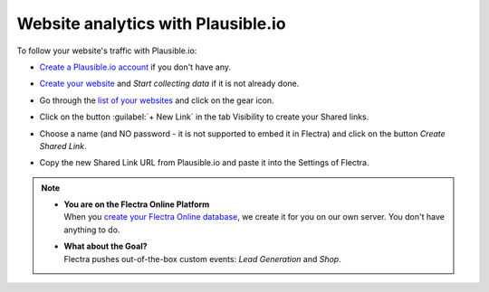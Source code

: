 ===================================
Website analytics with Plausible.io
===================================

To follow your website's traffic with Plausible.io:

- `Create a Plausible.io account <https://plausible.io/register>`_ if you don't have any.
- `Create your website <https://plausible.io/sites/new>`_ and `Start collecting data` if it is not
  already done.
- Go through the `list of your websites <https://plausible.io/sites>`_ and click on the gear icon.

  .. image:: plausible/cog.png
     :align: center
     :alt: Click on cog icon in the list of websites

- Click on the button :guilabel:`+ New Link` in the tab Visibility to create your Shared links.

  .. image:: plausible/new-sharedlink.png
     :align: center
     :alt: Adding a shared link in the Visibility tab

- Choose a name (and NO password - it is not supported to embed it in Flectra) and click on the button
  `Create Shared Link`.

  .. image:: plausible/create-sharedlink.png
     :align: center
     :alt: Credentials creation for the new shared link

- Copy the new Shared Link URL from Plausible.io and paste it into the Settings of Flectra.

  .. image:: plausible/copy-sharedlink.png
     :align: center
     :alt: Copy the shared link URL from Plausible.io

  .. image:: plausible/paste-sharedlink.png
     :align: center
     :alt: Paste the shared link URL to Flectra settings

.. note::
   - | **You are on the Flectra Online Platform**
     | When you `create your Flectra Online database <https://www.flectra.com/trial>`_, we create it for
       you on our own server. You don't have anything to do.
   - | **What about the Goal?**
     | Flectra pushes out-of-the-box custom events: `Lead Generation` and `Shop`.
